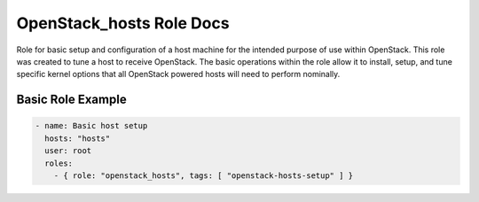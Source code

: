 OpenStack_hosts Role Docs
=========================

Role for basic setup and configuration of a host machine for the intended purpose of
use within OpenStack. This role was created to tune a host to receive OpenStack.
The basic operations within the role allow it to install, setup, and tune specific
kernel options that all OpenStack powered hosts will need to perform nominally.


Basic Role Example
^^^^^^^^^^^^^^^^^^

.. code-block:: yaml

    - name: Basic host setup
      hosts: "hosts"
      user: root
      roles:
        - { role: "openstack_hosts", tags: [ "openstack-hosts-setup" ] }
